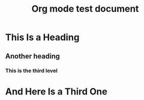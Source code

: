 #+title: Org mode test document

* This Is a Heading

** Another heading

*** This is the third level

* And Here Is a Third One


